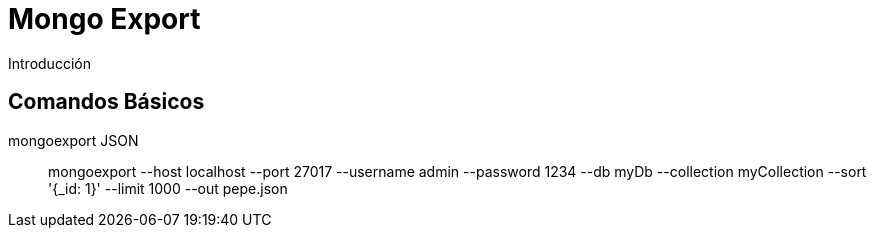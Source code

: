 ////
Include in: mongo-export.adoc
////
[[mongo-export]]
= Mongo Export

.Introducción
****

****

== Comandos Básicos

mongoexport JSON:: 
mongoexport --host localhost
            --port 27017 
            --username admin
            --password 1234 
            --db myDb 
            --collection myCollection 
            --sort '{_id: 1}' 
            --limit 1000 
            --out pepe.json